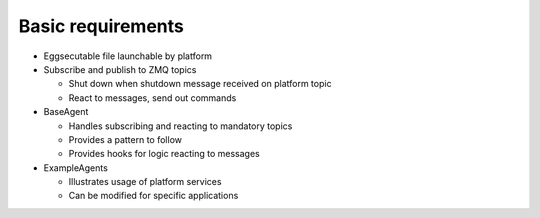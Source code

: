 Basic requirements
------------------

-  Eggsecutable file launchable by platform
-  Subscribe and publish to ZMQ topics

   -  Shut down when shutdown message received on platform topic
   -  React to messages, send out commands

-  BaseAgent

   -  Handles subscribing and reacting to mandatory topics
   -  Provides a pattern to follow
   -  Provides hooks for logic reacting to messages

-  ExampleAgents

   -  Illustrates usage of platform services
   -  Can be modified for specific applications


